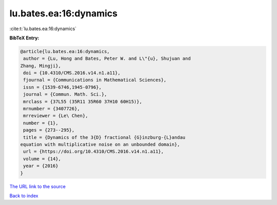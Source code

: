lu.bates.ea:16:dynamics
=======================

:cite:t:`lu.bates.ea:16:dynamics`

**BibTeX Entry:**

.. code-block:: bibtex

   @article{lu.bates.ea:16:dynamics,
    author = {Lu, Hong and Bates, Peter W. and L\"{u}, Shujuan and
   Zhang, Mingji},
    doi = {10.4310/CMS.2016.v14.n1.a11},
    fjournal = {Communications in Mathematical Sciences},
    issn = {1539-6746,1945-0796},
    journal = {Commun. Math. Sci.},
    mrclass = {37L55 (35R11 35R60 37H10 60H15)},
    mrnumber = {3407726},
    mrreviewer = {Le\ Chen},
    number = {1},
    pages = {273--295},
    title = {Dynamics of the 3{D} fractional {G}inzburg-{L}andau
   equation with multiplicative noise on an unbounded domain},
    url = {https://doi.org/10.4310/CMS.2016.v14.n1.a11},
    volume = {14},
    year = {2016}
   }

`The URL link to the source <ttps://doi.org/10.4310/CMS.2016.v14.n1.a11}>`__


`Back to index <../By-Cite-Keys.html>`__
